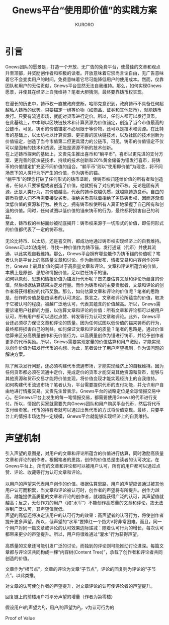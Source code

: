 #+Title:Gnews平台“使用即价值”的实践方案
#+Author:KURORO
* 引言
Gnews团队的愿景是，打造一个开放、无广告的免费平台，使最佳的文章和观点升至顶部，并奖励创作者和积极的读者。开放意味着它崇尚言论自由，无广告意味着它不会变卖用户的时间，免费意味着它尽可能降低用户的使用成本。然而，仅靠团队和用户的无偿贡献，Gnews平台显然无法自我维持。那么，如何实现Gnews愿景，并使其在经济上自我维持？笔者大胆猜测，最终要靠铸币权实现。\\
\\
在漫长的历史中，铸币权一直被政府垄断。哈耶克意识到，政府铸币不具备任何超越私人铸币的优势。只要锚定一组等价物（如商品、证券和其他货币），就能铸币发行。只要有流通市场，就能对货币进行定价。所以，任何人都可以发行货币。\\
在此基础上，中本聪以区块链技术和计算资源为价值锚定，创造了当今市值最高的公链币。可见，铸币的价值锚定不必局限于等价物，还可以是技术和资源。在比特币的基础上，以太坊社以计算资源、更完善的区块链技术，以及社区的技术创新为价值锚定，创造了当今市值第二但更具潜力的公链币。可见，铸币的价值锚定不仅可以是固有的技术和资源，还能是源源不断的技术创新。\\
在上述铸币探索的基础上，文贵先生推出喜币和“躺平币”。喜币以更先进的支付方案、更完善的区块链技术、持续的技术创新和20%黄金储备为锚发行喜币，将铸币的价值锚定扩充至不同价值的组合。“躺平币”则以“使用即价值”为理念，将不同场景下的人类行为所产生的价值，作为铸币的锚。\\
“躺平币”的理念打破了任何形式的铸币垄断，使铸币权归还给价值的所有者和创造者。任何人只要掌握或者创造了价值，他就拥有了对应的铸币权。无论是固有资源，还是人类行为，其价值越高，代表的铸币权越优质，就越能铸造良币。自由的铸币将使人们不再需要接受劣币。拒绝劣币意味着拒绝了劣质铸币权，因而逐渐淘汰低价值的资源和行为。换言之，拥有铸币权使所有人真正地掌握了自己所有和创造的价值。同时，任何试图以低价值的锚来铸币的行为，最终都将损害自己的利益。\\
至此，铸币权的神秘面纱被彻底揭开：铸币权来源于一切形式的价值，即任何形式的价值都代表了一定的铸币权。\\
\\
无论比特币、以太坊，还是喜交所，都成功地通过铸币权实现经济上的自我维持。Gnews可以如法炮制，寻找一种价值作为铸币锚，发行通证（代币）并使其流通，以此实现自我维持。那么，Gnews平台拥有哪些能作为铸币锚的价值呢？笔者认为是平台上的高质量文章和讨论。作为新闻发布、情报交易和内容创作的平台，Gnews上最具价值的莫过于高质量文章和评论。文章和评论所蕴含的价值，本质上是原创、思想和情报价值，足以胜任铸币的锚。\\
如何以原创、思想和情报价值为锚发行代币呢？首先要估算文章和评论所蕴含的价值，然后根据估算结果决定发行量。而作为铸币权的主要贡献者，文章和评论的创作者将获得相应的代币奖励。那么，如何估算文章和评论的价值呢？笔者的思路是，创作的价值总是由读者的认可决定。换言之，文章和评论所蕴含的价值，取决于它被认可的程度。被越广泛地认可，代表其蕴含的价值越高。所以，Gnews需要诉诸用户社群的力量，以估算文章和评论的价值：所有文章和评论都可以被用户认可，所有用户都可以通过点赞、转发等行为认可文章和评论。此外，Gnews平台还必须尽力保证文章和评论的质量。因为任何试图以低价值的锚来铸币的行为，最终都将损害自己的利益。如何保证文章和评论的质量？笔者的思路是，通过价值估算来区分高质量创作和无价值行为，以高质量创作为锚进行铸币，并给予创作者更多的代币奖励。所以，Gnews需要实现定量的价值估算和用户激励，才能实现以创作价值为锚发行代币的构想。为此，笔者设计了用户声望机制，作为该问题的解决方案。\\
\\
除了解决发行问题，还必须构建代币流通市场，才能实现经济上的自我维持。因为任何货币都必须在流通中定价，完成定价的货币才能交易其他资源和货币，能够与其他资源和货币交易才能将价值变现，将价值变现才能实现经济上的自我维持。\\
如何构建代币流通市场？笔者认为，平台需要提供代币的支付功能，并允许用户自由地进行情报交易。文贵先生曾表示，Gnews平台的战略定位是全球情报交易中心。在Gnews平台上发生的每一笔情报交易，都需要使用Gnews的代币进行支付。所以，情报的买家就需要先向Gnews团队和用户购买平台代币，然后将代币支付给卖家。代币的持有者就可以通过出售代币的方式将价值变现。最终，只要平台上的情报市场达到一定规模，Gnews平台就能够实现经济上的自我维持。
* 声望机制
引入声望的意图是，对用户的文章和评论所蕴含的价值进行估算，同时激励高质量文章和评论的创作者。根据笔者的思路，创作的价值总是由读者的认可决定。在Gnews平台上，所有的文章和评论都可以被用户认可，所有的用户都可以通过点赞、评论、收藏等行为认可文章和评论。\\
\\
以用户的声望来代表用户创作的价值。根据估算思路，用户的声望应该通过被其他用户认可而积累，当文章和评论被认可时，创作者的声望将有所提升。创作力越高，越能提供高质量的文章和评论的创作者，就越能获得广泛的认可，其声望值就越高；反之，无创作力的用户（如“水军”）不能创作高质量的文章和评论，故无法得到广泛认可，其声望值就低。\\
声望的高低还将决定该用户的认可行为的效果：高声望者的认可行为，将使创作者提升更多声望。所以，低声望的“水军”要捧红一个伪大V将非常困难。而且，同一个用户对同一篇文章或评论的认可效果边际递减：随着认可行为的增长，每次认可都带来更少的声望提升。所以，用户将很难通过“灌水”行为获得声望。\\
\\

高质量的文章还可能引发广泛的讨论，而独到的评论则可能推动讨论进深。每篇文章都与评论区共同构成一棵“内容树(Content Tree)”，承载了创作者和评论者共同创造的价值。



文章作为“根节点”，文章的评论为文章“子节点”，评论的回复则为评论的“子节点”。以此类推。


对文章的认可使创作者的声望提升，对文章评论的认可使评论者的声望提升。








回复链上的前楼用户将平分声望的增量（作者为第零楼）

假设用户\(i\)的声望为\(P_i\)，用户\(j\)的声望为\(P_j\)，\(v\)为认可行为的
\begin{equation}
\Delta P_i = v P_j \cdot \exp(- \beta n) \cdot \frac{1}{L}
\end{equation}

Proof of Value




